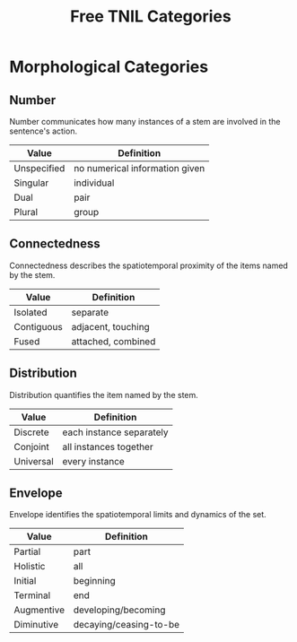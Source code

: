 #+title: Free TNIL Categories
* Morphological Categories
** Number
Number communicates how many instances of a stem are involved in the sentence's action.
| Value       | Definition                     |
|-------------+--------------------------------|
| Unspecified | no numerical information given |
| Singular    | individual                     |
| Dual        | pair                           |
| Plural      | group                          |
** Connectedness
Connectedness describes the spatiotemporal proximity of the items named by the stem.
| Value      | Definition         |
|------------+--------------------|
| Isolated   | separate           |
| Contiguous | adjacent, touching |
| Fused      | attached, combined |
** Distribution
Distribution quantifies the item named by the stem.
| Value     | Definition               |
|-----------+--------------------------|
| Discrete  | each instance separately |
| Conjoint  | all instances together   |
| Universal | every instance           |
** Envelope
Envelope identifies the spatiotemporal limits and dynamics of the set.
| Value      | Definition             |
|------------+------------------------|
| Partial    | part                   |
| Holistic   | all                    |
| Initial    | beginning              |
| Terminal   | end                    |
| Augmentive | developing/becoming    |
| Diminutive | decaying/ceasing-to-be |
